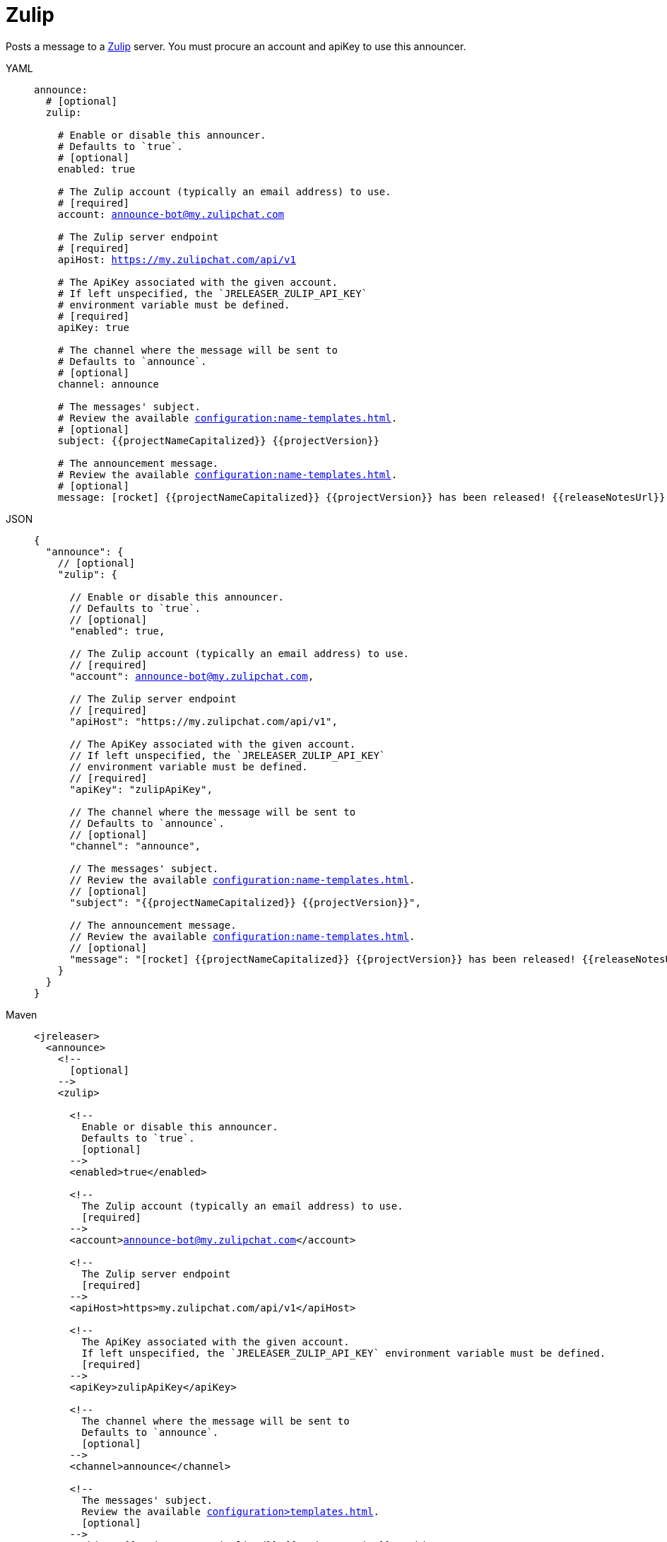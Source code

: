 = Zulip

Posts a message to a link:https://zulip.com/[Zulip] server. You must procure an account and apiKey to use
this announcer.

[tabs]
====
YAML::
+
[source,yaml]
[subs="+macros"]
----
announce:
  # [optional]
  zulip:

    # Enable or disable this announcer.
    # Defaults to `true`.
    # [optional]
    enabled: true

    # The Zulip account (typically an email address) to use.
    # [required]
    account: announce-bot@my.zulipchat.com

    # The Zulip server endpoint
    # [required]
    apiHost: https://my.zulipchat.com/api/v1

    # The ApiKey associated with the given account.
    # If left unspecified, the `JRELEASER_ZULIP_API_KEY`
    # environment variable must be defined.
    # [required]
    apiKey: true

    # The channel where the message will be sent to
    # Defaults to `announce`.
    # [optional]
    channel: announce

    # The messages' subject.
    # Review the available xref:configuration:name-templates.adoc[].
    # [optional]
    subject: {{projectNameCapitalized}} {{projectVersion}}

    # The announcement message.
    # Review the available xref:configuration:name-templates.adoc[].
    # [optional]
    message: icon:rocket[] {{projectNameCapitalized}} {{projectVersion}} has been released! {{releaseNotesUrl}}
----
JSON::
+
[source,json]
[subs="+macros"]
----
{
  "announce": {
    // [optional]
    "zulip": {

      // Enable or disable this announcer.
      // Defaults to `true`.
      // [optional]
      "enabled": true,

      // The Zulip account (typically an email address) to use.
      // [required]
      "account": announce-bot@my.zulipchat.com,

      // The Zulip server endpoint
      // [required]
      "apiHost": "https://my.zulipchat.com/api/v1",

      // The ApiKey associated with the given account.
      // If left unspecified, the `JRELEASER_ZULIP_API_KEY`
      // environment variable must be defined.
      // [required]
      "apiKey": "zulipApiKey",

      // The channel where the message will be sent to
      // Defaults to `announce`.
      // [optional]
      "channel": "announce",

      // The messages' subject.
      // Review the available xref:configuration:name-templates.adoc[].
      // [optional]
      "subject": "{{projectNameCapitalized}} {{projectVersion}}",

      // The announcement message.
      // Review the available xref:configuration:name-templates.adoc[].
      // [optional]
      "message": "icon:rocket[] {{projectNameCapitalized}} {{projectVersion}} has been released! {{releaseNotesUrl}}"
    }
  }
}
----
Maven::
+
[source,xml]
[subs="+macros,verbatim"]
----
<jreleaser>
  <announce>
    <!--
      [optional]
    -->
    <zulip>

      <!--
        Enable or disable this announcer.
        Defaults to `true`.
        [optional]
      -->
      <enabled>true</enabled>

      <!--
        The Zulip account (typically an email address) to use.
        [required]
      -->
      <account>announce-bot@my.zulipchat.com</account>

      <!--
        The Zulip server endpoint
        [required]
      -->
      <apiHost>https>my.zulipchat.com/api/v1</apiHost>

      <!--
        The ApiKey associated with the given account.
        If left unspecified, the `JRELEASER_ZULIP_API_KEY` environment variable must be defined.
        [required]
      -->
      <apiKey>zulipApiKey</apiKey>

      <!--
        The channel where the message will be sent to
        Defaults to `announce`.
        [optional]
      -->
      <channel>announce</channel>

      <!--
        The messages' subject.
        Review the available xref:configuration>templates.adoc[].
        [optional]
      -->
      <subject>{{projectNameCapitalized}} {{projectVersion}}</subject>

      <!--
        The announcement message.
        Review the available xref:configuration>templates.adoc[].
        [optional]
      -->
      <message>icon:rocket[] {{projectNameCapitalized}} {{projectVersion}} has been released! {{releaseNotesUrl}}</message>
    </zulip>
  </announce>
</jreleaser>
----
Gradle::
+
[source,groovy]
[subs="+macros"]
----
jreleaser {
  announce {
    // [optional]
    zulip {

      // Enable or disable this announcer.
      // Defaults to `true`.
      // [optional]
      enabled = true

      // The Zulip account (typically an email address) to use.
      // [required]
      account = 'announce-bot@my.zulipchat.com'

      // The Zulip server endpoint
      // [required]
      apiHost = 'https://my.zulipchat.com/api/v1'

      // The ApiKey associated with the given account.
      // If left unspecified, the `JRELEASER_ZULIP_API_KEY`
      // environment variable must be defined.
      // [required]
      apiKey = 'zulipapiKey'

      // The channel where the message will be sent to
      // Defaults to `announce`.
      // [optional]
      channel = 'announce'

      // The messages' subject.
      // Review the available xref:configuration:name-templates.adoc[].
      // [optional]
      subject = '{{projectNameCapitalized}} {{projectVersion}}'

      // The announcement message.
      // Review the available xref:configuration:name-templates.adoc[].
      // [optional]
      message = 'icon:rocket[] {{projectNameCapitalized}} {{projectVersion}} has been released! {{releaseNotesUrl}}'
  }
}
----
====

